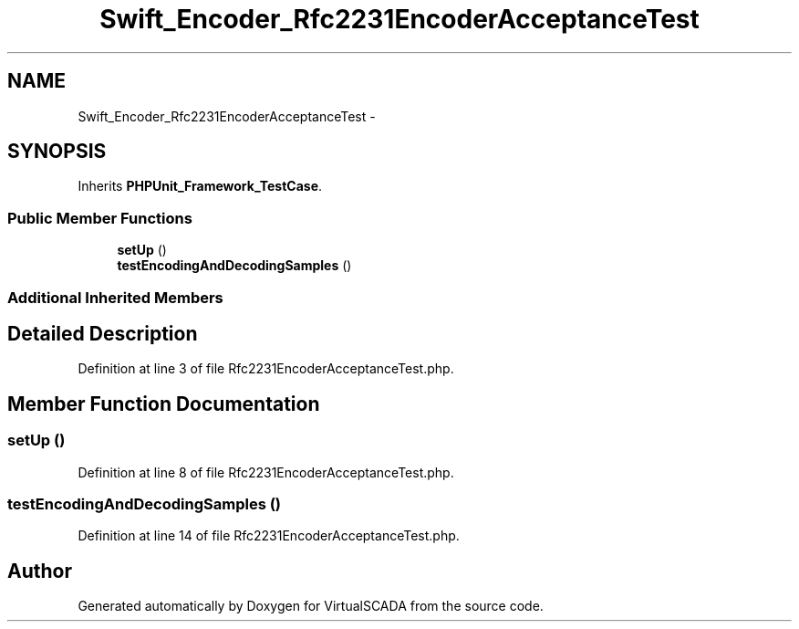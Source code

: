 .TH "Swift_Encoder_Rfc2231EncoderAcceptanceTest" 3 "Tue Apr 14 2015" "Version 1.0" "VirtualSCADA" \" -*- nroff -*-
.ad l
.nh
.SH NAME
Swift_Encoder_Rfc2231EncoderAcceptanceTest \- 
.SH SYNOPSIS
.br
.PP
.PP
Inherits \fBPHPUnit_Framework_TestCase\fP\&.
.SS "Public Member Functions"

.in +1c
.ti -1c
.RI "\fBsetUp\fP ()"
.br
.ti -1c
.RI "\fBtestEncodingAndDecodingSamples\fP ()"
.br
.in -1c
.SS "Additional Inherited Members"
.SH "Detailed Description"
.PP 
Definition at line 3 of file Rfc2231EncoderAcceptanceTest\&.php\&.
.SH "Member Function Documentation"
.PP 
.SS "setUp ()"

.PP
Definition at line 8 of file Rfc2231EncoderAcceptanceTest\&.php\&.
.SS "testEncodingAndDecodingSamples ()"

.PP
Definition at line 14 of file Rfc2231EncoderAcceptanceTest\&.php\&.

.SH "Author"
.PP 
Generated automatically by Doxygen for VirtualSCADA from the source code\&.
